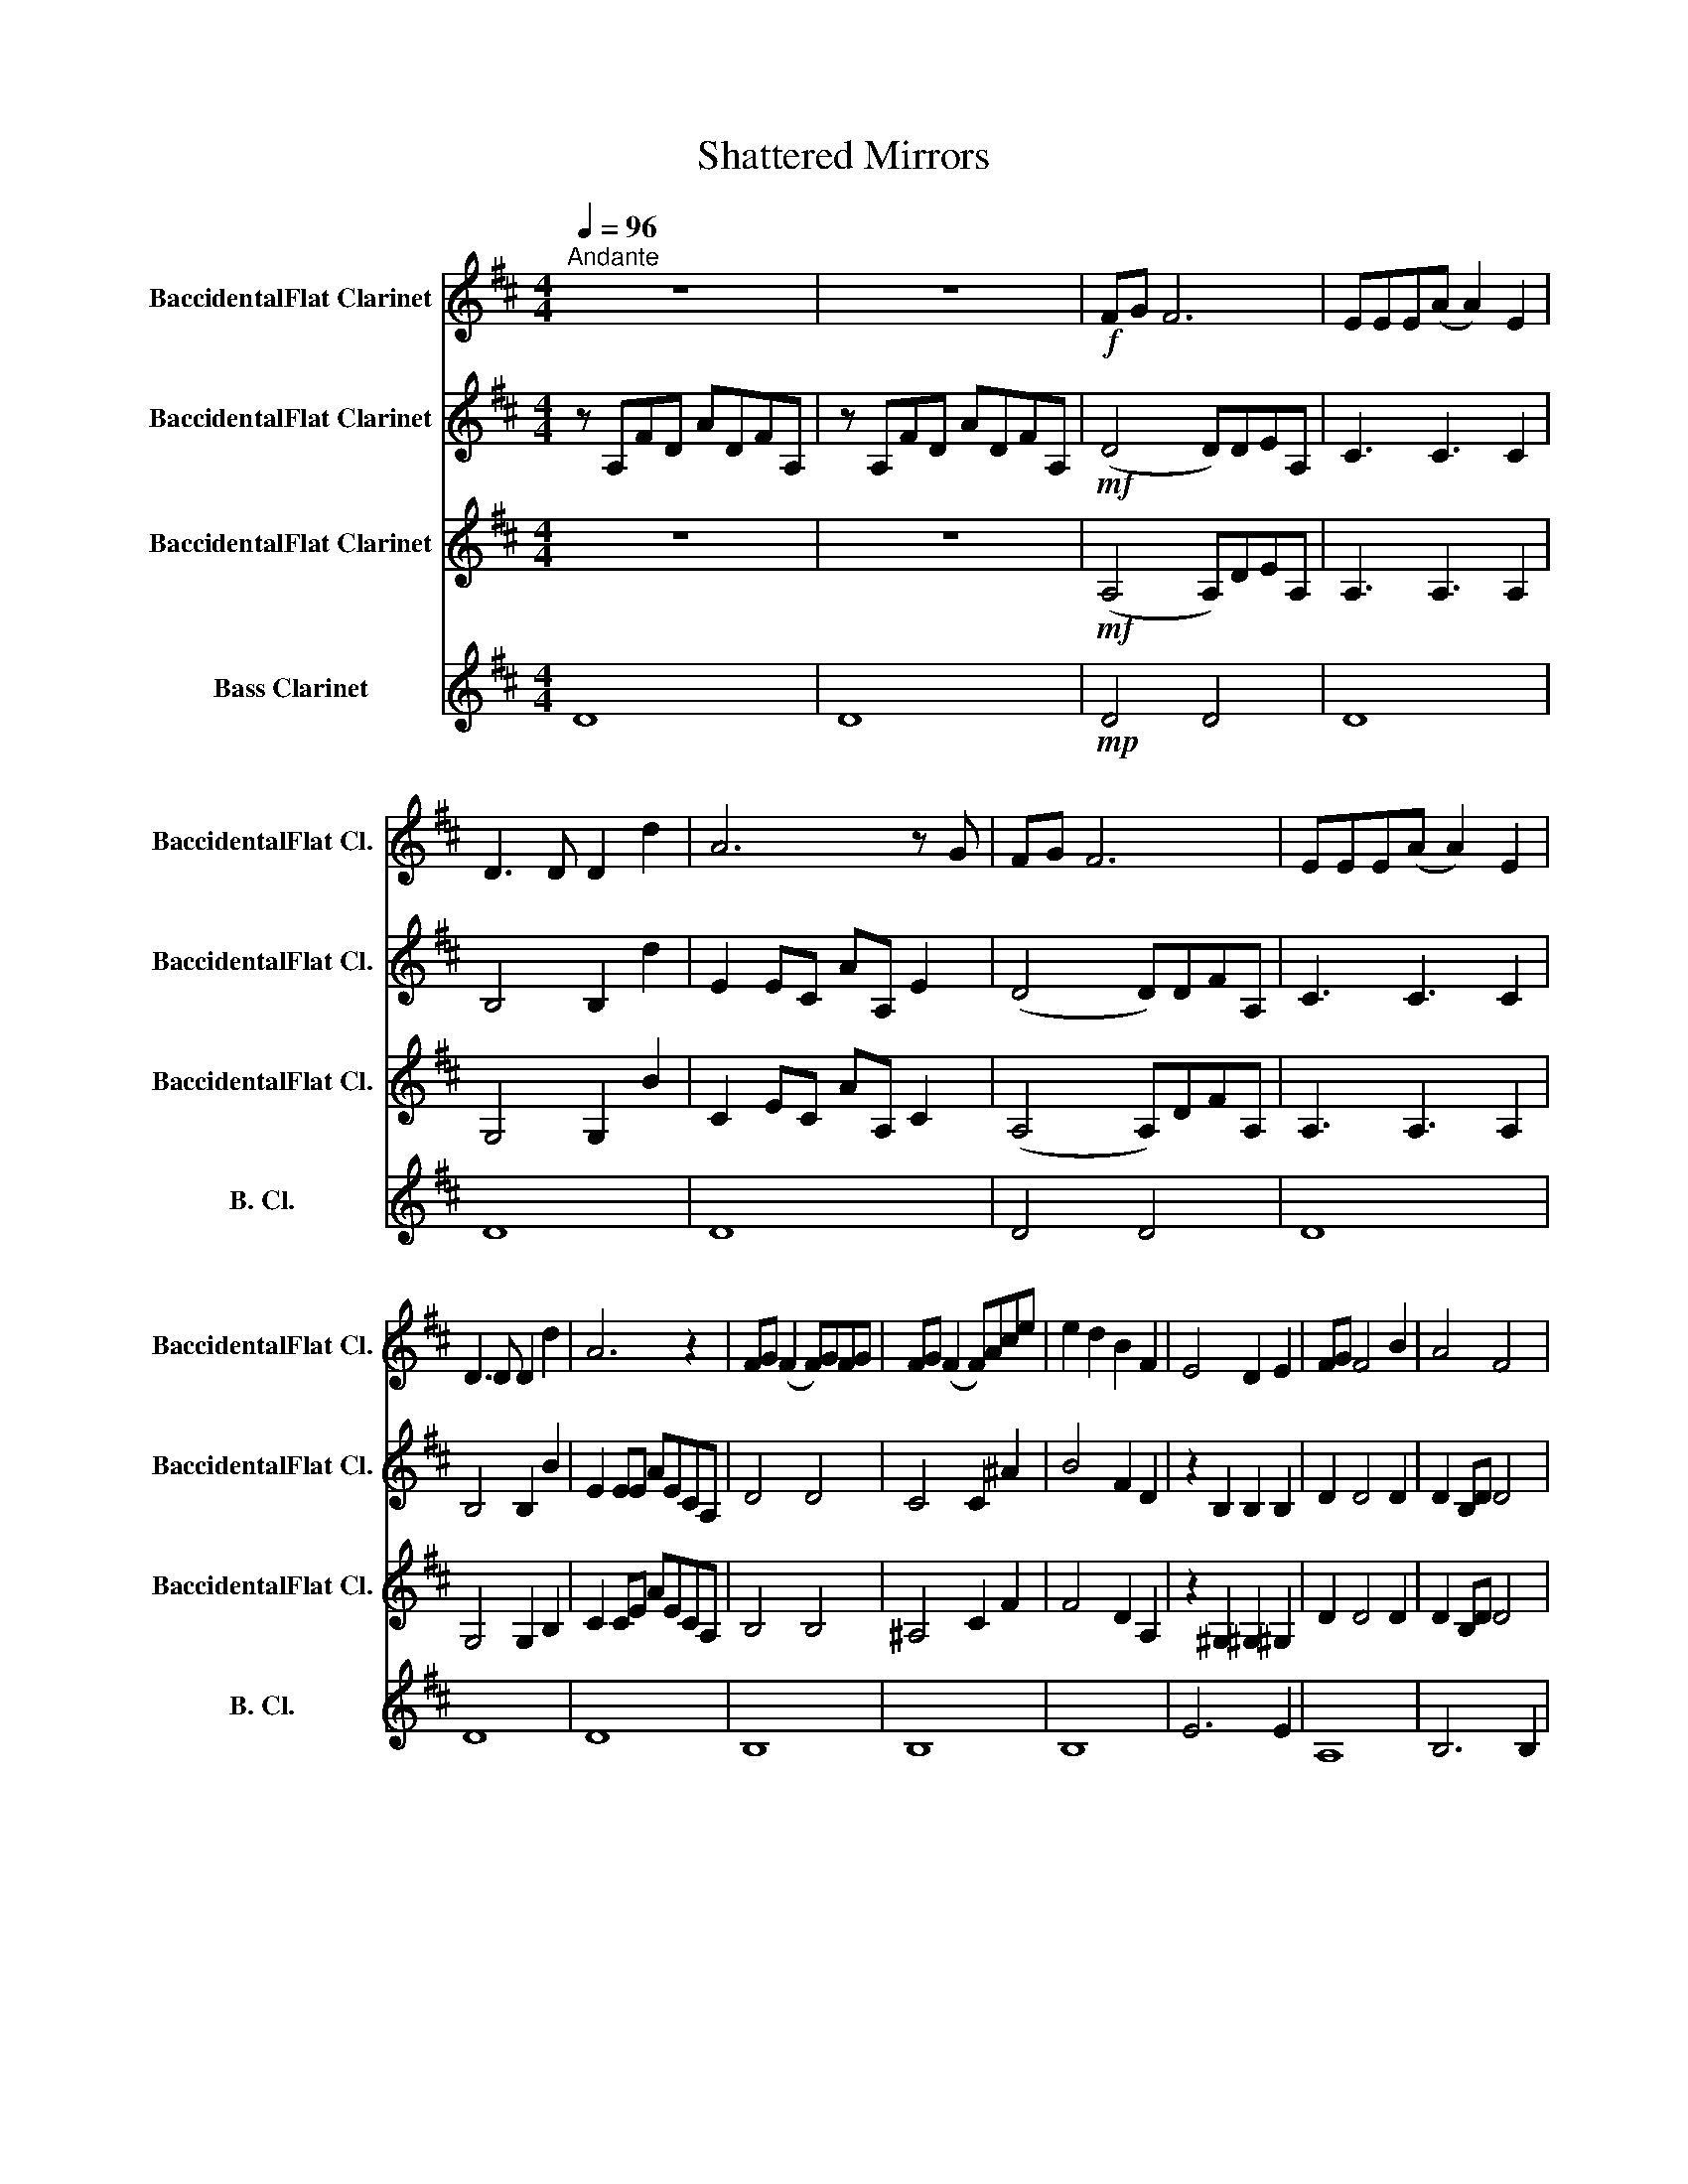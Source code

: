 X:1
T:Shattered Mirrors
%%score 1 2 3 4
L:1/8
Q:1/4=96
M:4/4
K:none
V:1 treble transpose=-2 nm="BaccidentalFlat Clarinet" snm="BaccidentalFlat Cl."
V:2 treble transpose=-2 nm="BaccidentalFlat Clarinet" snm="BaccidentalFlat Cl."
V:3 treble transpose=-2 nm="BaccidentalFlat Clarinet" snm="BaccidentalFlat Cl."
V:4 treble transpose=-14 nm="Bass Clarinet" snm="B. Cl."
V:1
[K:D]"^Andante" z8 | z8 |!f! FG F6 | EEE(A A2) E2 | D3 D D2 d2 | A6 z G | FG F6 | EEE(A A2) E2 | %8
 D3 D D2 d2 | A6 z2 | FG (F2 F)GFG | FG (F2 F)Ace | e2 d2 B2 F2 | E4 D2 E2 | FG F4 B2 | A4 F4 | %16
 E2 F2 G2 C2 |[K:F]!ff![Q:1/4=144]"^Vivace"[Q:1/4=140]"^140 BPM" (d8 | d4) d_dc=B | _B8 | z8 | d8 | %22
 d4 d_dc=B | B8 | _AB z2 B=Bc^c | d8 | z2!mf! A,2 D2 A,2 | C3 B, B,4 | B,2 G,2 C3 G, | A,8 | %30
 z2 A,2 D2 A,2 | C3 B, (B,4 | B,2) G,2 C3 G, | A,8 | z2 A,2 D2 F2 | A3 G G4 | G2 G2 c3 G | (A8 | %38
 A4) z2 A2 | (d8 | d)cBA GFED | (^C8 | C2) B,2 !fermata!d4 |: %43
[K:C] z[Q:1/4=75]"^Adagio" e/f/ (g2 g3) f/e/ |[M:2/4] d/c/d/e/ d2 | %45
[M:4/4] z/ cF/ (F2 F/)cA/ cc/A/ | c>A G>A EC z2 :|[K:Db] Bddd edBF | E4 F4 | F2 A,2 E2 A,2 | %50
 DEFG E2 A2 | F2 A,2 E2 A,2 | DEFG E2 A2 | Bddd e2 dc | Bddd e2 dc | Bddd edBF | A6 z F | %57
 FEEF GAFE | D4 z2 FA |[K:E] d2 cB ^AGFG | G2 F2 E2 GB | e2 d>c cBB_B |[K:Db] B4 z2 ee | %63
 e2"^rall." dc BABA | !fermata!a8 |[K:Eb] f2 f2 fEGB | c2 c2 cD D2 | e3 d cBEG | B/G/B B6 | %69
 f2 f2 fEGB | c2 c2 cD D2 | G/A/B BB BAEC | !fermata!B,4 | %73
[M:4/4] x56 z2 z[Q:1/4=62]"^Adagio" F GBGF | E8 |[Q:1/4=72]"^Faster (72)" z8 |!mp! C4 D4 | %77
 G,4 G,4 | z2 z2 z2 A/B/c/4d/4e/4f/4 | f2 f2 fEGB | [cc']2 [cc']2 [cc']([Dd] !fermata![Dd]2) | %81
 FGBG F E3 |[K:Db] ED E>F FA, z F | EDEF A2 z B | F2 A/GF/ A E2 F | G>A GF A E3 | e2 e2 eDFA | %87
 B2 B2 B C3 | d3 c BADF | A/F/ A3 z4 | e2 e2 eDFA | B2 B2 B C3 | F/G/ A2 A AGDB, |[M:2/4] A,4 | %94
[M:4/4] z EFA FE D2 | z8 | z8 | z8 | z8 | z8 | z8 | z8 | z8 | z8 | z8 | z8 | z8 | z8 | z8 | z8 | %110
 z8 | z8 | z8 | z8 |] %114
V:2
[K:D] z A,FD ADFA, | z A,FD ADFA, |!mf! (D4 D)DEA, | C3 C3 C2 | B,4 B,2 d2 | E2 EC AA, E2 | %6
 (D4 D)DFA, | C3 C3 C2 | B,4 B,2 B2 | E2 EE AECA, | D4 D4 | C4 C2 ^A2 | B4 F2 D2 | z2 B,2 B,2 B,2 | %14
 D2 D4 D2 | D2 B,D D4 | E2 F2 G2 C2 |[K:F]!ff! (A8 | A4) A_AG^F | =F8 | z8 | A8 | A4 A_AG^F | =F8 | %24
 _EF z2 F^FG^G | (A8 |!p! A2) A2 F4 | G4 (G4 | G4) E4 | (F6 F)C | D2 A2 F4 | G4 (G4 | G4) E4 | F8 | %34
 z2 A6 | D4 (D4 | E4) E4 | (F8 | F4) z2 F2 | (A8 | A) z z2 z4 | (G8 | G2) [EG]2 !fermata![GB]4 |: %43
[K:C] z c/d/ e2 d4 |[M:2/4] A2 A2 |[M:4/4] z/ GC/ C2 C<F FF | E2 E2 G,2 GF :|[K:Db] GBBB cBGD | %48
 B,4 C4 | A,8 | A,8 | A,8 | G,4 A,4 | B,4 A,4 | B,4 A,4 | B4 =B2 D2 | D8 | B,4 C2 CB, | %58
 A,2 A,2 D2 D2 |[K:E] B4 D4 | E4 B,2 E2 | c4 A4 |[K:Db] =G6 _G2 | c4 G4 | !fermata!D8 | %65
[K:Eb] f2 f2 fEGG | A3 G F2 B,2 | z2 EG BECE | B,3 B, CEGF | z FDB, G,B,ED | CG,CE GBGF | %71
 z2 E2 B,EB,G, | !fermata!F,4 |[M:4/4] x56 z2 z F EGEB, | G,8 | z8 |!mp! E4 F4 | E8 | E8 | %79
 A2 A2 AGDB, | E2 E2 E(F !fermata!F2) | FCEC C B,3 |[K:Db] z8 | z8 | z8 | z8 | z8 | z8 | z8 | z8 | %90
 z8 | z8 | z8 |[M:2/4] z4 |[M:4/4] z8 | z8 | z8 | z8 | z8 | z8 | z8 | z8 | z8 | z8 | z8 | z8 | z8 | %107
 z8 | z8 | z8 | z8 | z8 | z8 | z8 |] %114
V:3
[K:D] z8 | z8 |!mf! (A,4 A,)DEA, | A,3 A,3 A,2 | G,4 G,2 B2 | C2 EC AA, C2 | (A,4 A,)DFA, | %7
 A,3 A,3 A,2 | G,4 G,2 B,2 | C2 CE AECA, | B,4 B,4 | ^A,4 C2 F2 | F4 D2 A,2 | z2 ^G,2 ^G,2 ^G,2 | %14
 D2 D4 D2 | D2 B,D D4 |!>(! E2 F2 G2 C2!>)! |[K:F]!ff! (F8 | F4) F_FE^D | =D8 | z8 | F8 | %22
 F4 F_FE^D | =D8 | CD z2 D^DEE | (F8 |!p! F2) F2 F4 | D4 (D4 | E4) E4 | (D6 D)G, | A,2 F2 F4 | %31
 D4 (D4 | D4) E4 | D8 | z2 F6 | B,4 (B,4 | C4) C4 | (D8 | D4) z2 D2 | (F8 | F) z z2 z4 | (E8 | %42
 E2) D2 !fermata!D4 |:[K:C] z G/A/ B2 B4 |[M:2/4] F2 F2 |[M:4/4] z/ CA,/ A,2 A,<F FF | %46
 C2 C2 G,2 ED :|[K:Db] B,4 A,2 B,2 | G,4 A,4 | D4 C4 | D4 E4 | D4 C4 | B,4 C4 | D4 F4 | D4 F4 | %55
 G4 G2 D2 | F8 | G,4 C2 A,G, | F,2 F,2 A,2 D2 |[K:E] F4 B,4 | B,4 G,2 E2 | A4 E4 |[K:Db] E6 D2 | %63
 A4 C4 | !fermata!F8 |[K:Eb] z8 | z8 | e3 d cBEC | D3 E B,4 | AAFD B,Gcd | e2 e2 ef e/d/c/B/ | %71
 c/d/e eB ecee | !fermata!f4 |[M:4/4] x56 z2 z F CECD | B,2 F,6 | F,8 | z8 | z8 | [G,B,]8 | %79
 C2 C2 CB,B,F, | G,2 G,2 G,F, F,2 | B,4 E4 |[K:Db] z8 | z8 | z8 | z8 | z8 | z8 | z8 | z8 | z8 | %91
 z8 | z8 |[M:2/4] z4 |[M:4/4] z8 | z8 | z8 | z8 | z8 | z8 | z8 | z8 | z8 | z8 | z8 | z8 | z8 | z8 | %108
 z8 | z8 | z8 | z8 | z8 | z8 |] %114
V:4
[K:D] D8 | D8 |!mp! D4 D4 | D8 | D8 | D8 | D4 D4 | D8 | D8 | D8 | B,8 | B,8 | B,8 | E6 E2 | A,8 | %15
 B,6 B,2 |!>(! E2 F2 G2 C2!>)! |[K:F]!f! DDDD DDDD | DDDD D_DC=B, | _B,B,B,B, B,B,B,B, | %20
 _A,B,B,B, B,B,B,B, | DDDD DDDD | DDDD D_DC=B, | B,B,B,B, B,B,B,B, | _A,B,B,B, B,=B,C^C | %25
 DDDD DDDD |!mp! DDDD DDDD | G,G,G,G, G,G,G,G, | CCCC CCCC | DDDD DDDD | DDDD DDDD | %31
 G,G,G,G, G,G,G,G, | CCCC CCCC | DDDD DDDD | DDDD DDDD | B,B,B,B, B,B,B,B, | CCCC CCCC | %37
 DDDD DDDD | DDDD DDDD | DDDD DDDD | DDDD DDDD | B,B,B,B, B,B,B,B, | %42
 B, z B,B, !fermata!B, z B,B, |:[K:C] C z cc C z cc |[M:2/4] C z cC |[M:4/4] C z cc C z cc | %46
 C z cc C z GG :|[K:Db] G,4 A,2 G,2 | A,8 | D8 | D8 | D8 | D8 | G4 G,4 | G4 G,4 | G4 =B2 [DG]2 | %56
 A,8 | A,8 | D8 |[K:E] B,8 | E8 | A8 |[K:Db] E8 | A8 | !fermata!D8 |[K:Eb] z8 | z8 | z8 | z8 | z8 | %70
 z8 | z8 | z4 |[M:4/4] x56 z2 z2 z4 | z8 |!f! f2 f2 fEGB | c2 c2 c(D D2) | e3 d cBEG | B/G/(B B6) | %79
 F2 F2 FDFD | C2 C2 CD D2 | D4 G4 |[K:Db] z8 | z8 | z8 | z8 | z8 | z8 | z8 | z8 | z8 | z8 | z8 | %93
[M:2/4] z4 |[M:4/4] z8 | z8 | z8 | z8 | z8 | z8 | z8 | z8 | z8 | z8 | z8 | z8 | z8 | z8 | z8 | z8 | %110
 z8 | z8 | z8 | z8 |] %114

